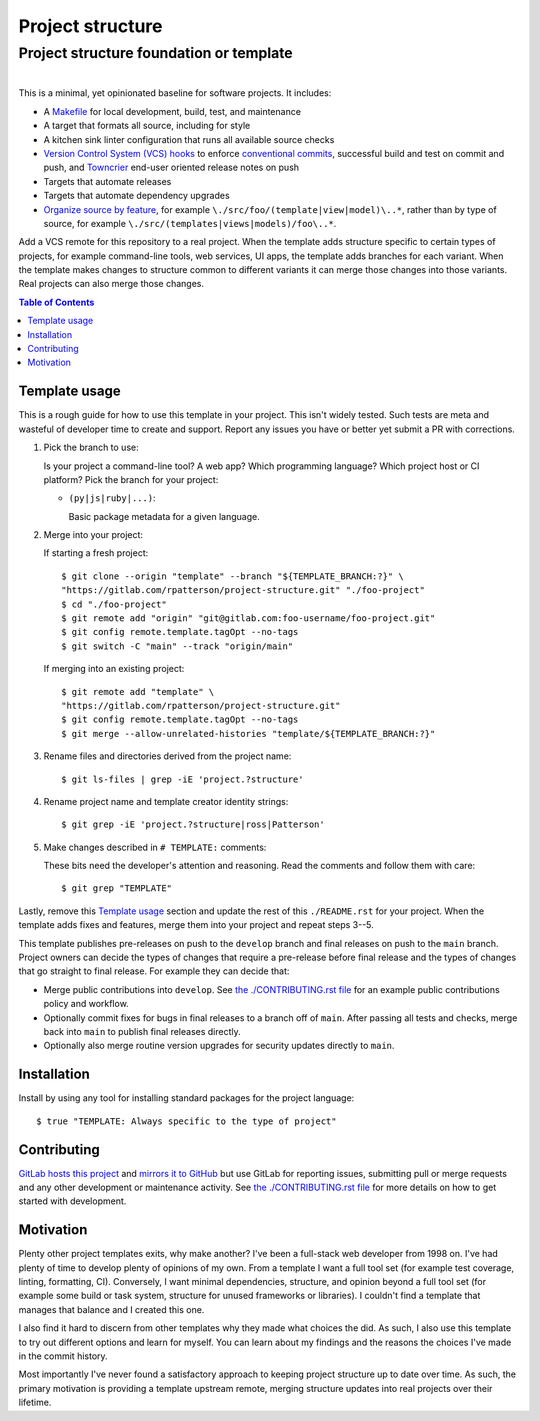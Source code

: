 .. SPDX-FileCopyrightText: 2023 Ross Patterson <me@rpatterson.net>
..
.. SPDX-License-Identifier: MIT

########################################################################################
Project structure
########################################################################################
Project structure foundation or template
****************************************************************************************

.. list-table::
   :class: borderless align-right

   * - .. figure:: https://api.reuse.software/badge/gitlab.com/rpatterson/project-structure
          :alt: Reuse license status
          :target: https://api.reuse.software/info/gitlab.com/rpatterson/project-structure

     - .. figure:: https://img.shields.io/keybase/pgp/rpatterson?logo=keybase
          :alt: KeyBase Pretty Good Privacy (PGP) key ID
          :target: https://keybase.io/rpatterson
       .. figure:: https://img.shields.io/github/followers/rpatterson?style=social
          :alt: GitHub followers count
          :target: https://github.com/rpatterson
       .. figure:: https://img.shields.io/liberapay/receives/rpatterson.svg?logo=liberapay
          :alt: LiberaPay donated per week
          :target: https://liberapay.com/rpatterson/donate
       .. figure:: https://img.shields.io/liberapay/patrons/rpatterson.svg?logo=liberapay
          :alt: LiberaPay patrons count
          :target: https://liberapay.com/rpatterson/donate


This is a minimal, yet opinionated baseline for software projects. It includes:

- A `Makefile`_ for local development, build, test, and maintenance
- A target that formats all source, including for style
- A kitchen sink linter configuration that runs all available source checks
- `Version Control System (VCS) hooks`_ to enforce `conventional commits`_, successful
  build and test on commit and push, and `Towncrier`_ end-user oriented release notes on
  push
- Targets that automate releases
- Targets that automate dependency upgrades
- `Organize source by feature`_, for example ``\./src/foo/(template|view|model)\..*``,
  rather than by type of source, for example
  ``\./src/(templates|views|models)/foo\..*``.

Add a VCS remote for this repository to a real project. When the template adds
structure specific to certain types of projects, for example command-line tools, web
services, UI apps, the template adds branches for each variant. When the template makes
changes to structure common to different variants it can merge those changes into those
variants. Real projects can also merge those changes.

.. contents:: Table of Contents


****************************************************************************************
Template usage
****************************************************************************************

This is a rough guide for how to use this template in your project. This isn't widely
tested. Such tests are meta and wasteful of developer time to create and support. Report
any issues you have or better yet submit a PR with corrections.

#. Pick the branch to use:

   Is your project a command-line tool? A web app? Which programming language? Which
   project host or CI platform? Pick the branch for your project:

   - ``(py|js|ruby|...)``:

     Basic package metadata for a given language.

#. Merge into your project:

   If starting a fresh project::

     $ git clone --origin "template" --branch "${TEMPLATE_BRANCH:?}" \
     "https://gitlab.com/rpatterson/project-structure.git" "./foo-project"
     $ cd "./foo-project"
     $ git remote add "origin" "git@gitlab.com:foo-username/foo-project.git"
     $ git config remote.template.tagOpt --no-tags
     $ git switch -C "main" --track "origin/main"

   If merging into an existing project::

     $ git remote add "template" \
     "https://gitlab.com/rpatterson/project-structure.git"
     $ git config remote.template.tagOpt --no-tags
     $ git merge --allow-unrelated-histories "template/${TEMPLATE_BRANCH:?}"

#. Rename files and directories derived from the project name::

     $ git ls-files | grep -iE 'project.?structure'

#. Rename project name and template creator identity strings::

     $ git grep -iE 'project.?structure|ross|Patterson'

#. Make changes described in ``# TEMPLATE:`` comments:

   These bits need the developer's attention and reasoning. Read the comments and follow
   them with care::

     $ git grep "TEMPLATE"

Lastly, remove this `Template usage`_ section and update the rest of this
``./README.rst`` for your project. When the template adds fixes and features, merge them
into your project and repeat steps 3--5.

This template publishes pre-releases on push to the ``develop`` branch and final
releases on push to the ``main`` branch. Project owners can decide the types of changes
that require a pre-release before final release and the types of changes that go
straight to final release. For example they can decide that:

- Merge public contributions into ``develop``. See `the ./CONTRIBUTING.rst file`_ for an
  example public contributions policy and workflow.

- Optionally commit fixes for bugs in final releases to a branch off of ``main``. After
  passing all tests and checks, merge back into ``main`` to publish final releases
  directly.

- Optionally also merge routine version upgrades for security updates directly to
  ``main``.


****************************************************************************************
Installation
****************************************************************************************

Install by using any tool for installing standard packages for the project language::

  $ true "TEMPLATE: Always specific to the type of project"


****************************************************************************************
Contributing
****************************************************************************************

`GitLab hosts this project`_ and `mirrors it to GitHub`_ but use GitLab for reporting
issues, submitting pull or merge requests and any other development or maintenance
activity. See `the ./CONTRIBUTING.rst file`_ for more details on how to get started with
development.


****************************************************************************************
Motivation
****************************************************************************************

.. vale off

Plenty other project templates exits, why make another? I've been a full-stack web
developer from 1998 on. I've had plenty of time to develop plenty of opinions of my
own. From a template I want a full tool set (for example test coverage, linting,
formatting, CI). Conversely, I want minimal dependencies, structure, and opinion beyond
a full tool set (for example some build or task system, structure for unused frameworks
or libraries). I couldn't find a template that manages that balance and I created this
one.

I also find it hard to discern from other templates why they made what choices the did.
As such, I also use this template to try out different options and learn for myself. You
can learn about my findings and the reasons the choices I've made in the commit history.

Most importantly I've never found a satisfactory approach to keeping project structure
up to date over time. As such, the primary motivation is providing a template upstream
remote, merging structure updates into real projects over their lifetime.

.. vale on


.. _`Towncrier`: https://towncrier.readthedocs.io
.. _`conventional commits`: https://www.conventionalcommits.org
.. _`Organize source by feature`:
   https://www.seancdavis.com/posts/organize-components-by-keeping-related-files-close/

.. _`GitLab hosts this project`:
   https://gitlab.com/rpatterson/project-structure
.. _`mirrors it to GitHub`:
   https://github.com/rpatterson/project-structure

.. _Makefile: ./Makefile
.. _`the ./CONTRIBUTING.rst file`: ./CONTRIBUTING.rst
.. _`Version Control System (VCS) hooks`: ./.pre-commit-config.yaml
